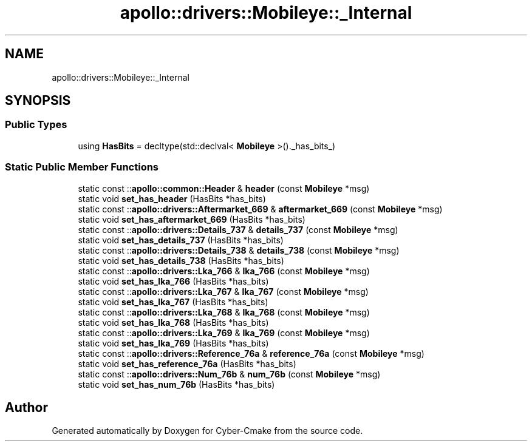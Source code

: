 .TH "apollo::drivers::Mobileye::_Internal" 3 "Sun Sep 3 2023" "Version 8.0" "Cyber-Cmake" \" -*- nroff -*-
.ad l
.nh
.SH NAME
apollo::drivers::Mobileye::_Internal
.SH SYNOPSIS
.br
.PP
.SS "Public Types"

.in +1c
.ti -1c
.RI "using \fBHasBits\fP = decltype(std::declval< \fBMobileye\fP >()\&._has_bits_)"
.br
.in -1c
.SS "Static Public Member Functions"

.in +1c
.ti -1c
.RI "static const ::\fBapollo::common::Header\fP & \fBheader\fP (const \fBMobileye\fP *msg)"
.br
.ti -1c
.RI "static void \fBset_has_header\fP (HasBits *has_bits)"
.br
.ti -1c
.RI "static const ::\fBapollo::drivers::Aftermarket_669\fP & \fBaftermarket_669\fP (const \fBMobileye\fP *msg)"
.br
.ti -1c
.RI "static void \fBset_has_aftermarket_669\fP (HasBits *has_bits)"
.br
.ti -1c
.RI "static const ::\fBapollo::drivers::Details_737\fP & \fBdetails_737\fP (const \fBMobileye\fP *msg)"
.br
.ti -1c
.RI "static void \fBset_has_details_737\fP (HasBits *has_bits)"
.br
.ti -1c
.RI "static const ::\fBapollo::drivers::Details_738\fP & \fBdetails_738\fP (const \fBMobileye\fP *msg)"
.br
.ti -1c
.RI "static void \fBset_has_details_738\fP (HasBits *has_bits)"
.br
.ti -1c
.RI "static const ::\fBapollo::drivers::Lka_766\fP & \fBlka_766\fP (const \fBMobileye\fP *msg)"
.br
.ti -1c
.RI "static void \fBset_has_lka_766\fP (HasBits *has_bits)"
.br
.ti -1c
.RI "static const ::\fBapollo::drivers::Lka_767\fP & \fBlka_767\fP (const \fBMobileye\fP *msg)"
.br
.ti -1c
.RI "static void \fBset_has_lka_767\fP (HasBits *has_bits)"
.br
.ti -1c
.RI "static const ::\fBapollo::drivers::Lka_768\fP & \fBlka_768\fP (const \fBMobileye\fP *msg)"
.br
.ti -1c
.RI "static void \fBset_has_lka_768\fP (HasBits *has_bits)"
.br
.ti -1c
.RI "static const ::\fBapollo::drivers::Lka_769\fP & \fBlka_769\fP (const \fBMobileye\fP *msg)"
.br
.ti -1c
.RI "static void \fBset_has_lka_769\fP (HasBits *has_bits)"
.br
.ti -1c
.RI "static const ::\fBapollo::drivers::Reference_76a\fP & \fBreference_76a\fP (const \fBMobileye\fP *msg)"
.br
.ti -1c
.RI "static void \fBset_has_reference_76a\fP (HasBits *has_bits)"
.br
.ti -1c
.RI "static const ::\fBapollo::drivers::Num_76b\fP & \fBnum_76b\fP (const \fBMobileye\fP *msg)"
.br
.ti -1c
.RI "static void \fBset_has_num_76b\fP (HasBits *has_bits)"
.br
.in -1c

.SH "Author"
.PP 
Generated automatically by Doxygen for Cyber-Cmake from the source code\&.
